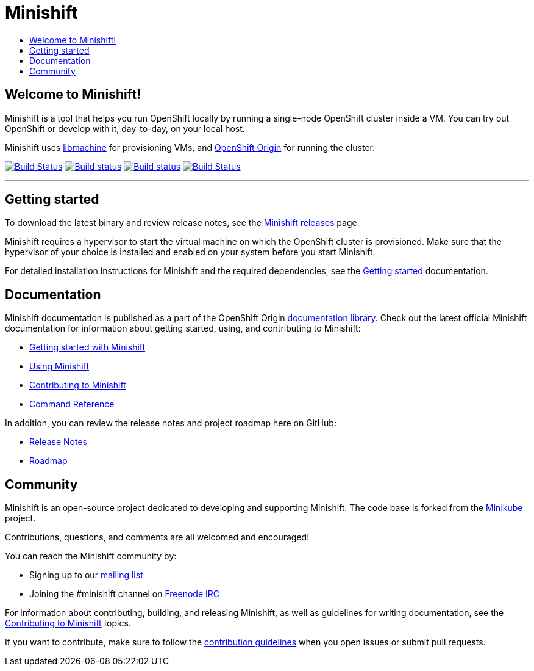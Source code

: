 [[minishift]]
= Minishift
:icons:
:toc: macro
:toc-title:
:toclevels: 1

toc::[]

[[welcome-to-minishift]]
== Welcome to Minishift!

Minishift is a tool that helps you run OpenShift locally by running a
single-node OpenShift cluster inside a VM. You can try out OpenShift or
develop with it, day-to-day, on your local host.

Minishift uses https://github.com/docker/machine/tree/master/libmachine[libmachine] for
provisioning VMs, and https://github.com/openshift/origin[OpenShift Origin] for running the cluster.

https://travis-ci.org/minishift/minishift[image:https://secure.travis-ci.org/minishift/minishift.png[Build Status]]
https://ci.appveyor.com/project/minishift-bot/minishift/branch/master[image:https://ci.appveyor.com/api/projects/status/o0mha7mpanp7dpyo/branch/master?svg=true[Build status]]
https://circleci.com/gh/minishift/minishift/tree/master[image:https://circleci.com/gh/minishift/minishift/tree/master.svg?style=svg[Build status]]
https://ci.centos.org/job/minishift/[image:https://ci.centos.org/buildStatus/icon?job=minishift[Build Status]]

'''''

[[getting-started]]
== Getting started

To download the latest binary and review release notes, see
the https://github.com/minishift/minishift/releases[Minishift releases] page.

Minishift requires a hypervisor to start the virtual machine on which the OpenShift cluster
is provisioned. Make sure that the hypervisor of your choice is installed and enabled on
your system before you start Minishift.

For detailed installation instructions for Minishift and the required dependencies, see
the https://docs.openshift.org/latest/minishift/getting-started/index.html[Getting started] documentation.

[[documentation]]
== Documentation

Minishift documentation is published as a part of the
OpenShift Origin link:https://docs.openshift.org/latest[documentation library].
Check out the latest official Minishift documentation for information about getting started,
using, and contributing to Minishift:

- https://docs.openshift.org/latest/minishift/getting-started/index.html[Getting started with Minishift]
- https://docs.openshift.org/latest/minishift/using/index.html[Using Minishift]
- https://docs.openshift.org/latest/minishift/contributing/index.html[Contributing to Minishift]
- https://docs.openshift.org/latest/minishift/command-ref/minishift.html[Command Reference]

In addition, you can review the release notes and project roadmap here on GitHub:

- https://github.com/minishift/minishift/releases[Release Notes]
- link:./ROADMAP.adoc[Roadmap]

[[community]]
== Community

Minishift is an open-source project dedicated to developing and supporting Minishift.
The code base is forked from the https://github.com/kubernetes/minikube[Minikube] project.

Contributions, questions, and comments are all welcomed and encouraged!

You can reach the Minishift community by:

- Signing up to our https://lists.minishift.io/admin/lists/minishift.lists.minishift.io[mailing list]
- Joining the #minishift channel on https://freenode.net/[Freenode IRC]

For information about contributing, building, and releasing Minishift, as well as guidelines for
writing documentation, see the https://docs.openshift.org/latest/minishift/contributing/index.html[Contributing to Minishift] topics.

If you want to contribute, make sure to follow the link:CONTRIBUTING.adoc[contribution guidelines]
when you open issues or submit pull requests.
